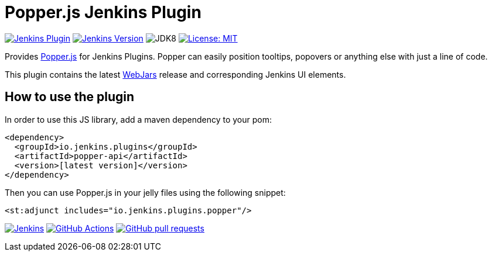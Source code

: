 :tip-caption: :bulb:

= Popper.js Jenkins Plugin

image:https://img.shields.io/jenkins/plugin/v/popper-api.svg?label=latest%20version[Jenkins Plugin, link=https://plugins.jenkins.io/popper-api]
image:https://img.shields.io/badge/Jenkins-2.204.4-green.svg?label=min.%20Jenkins[Jenkins Version, link=https://jenkins.io/download/lts]
image:https://img.shields.io/badge/jdk-8-yellow.svg?label=min.%20JDK[JDK8]
image:https://img.shields.io/badge/license-MIT-yellow.svg[License: MIT, link=https://opensource.org/licenses/MIT]

Provides https://popper.js.org[Popper.js] for Jenkins Plugins. Popper can
easily position tooltips, popovers or anything else with just a line of code.

This plugin contains the latest https://www.webjars.org[WebJars] release and corresponding Jenkins UI elements.

== How to use the plugin

In order to use this JS library, add a maven dependency to your pom:

[source,xml]
----
<dependency>
  <groupId>io.jenkins.plugins</groupId>
  <artifactId>popper-api</artifactId>
  <version>[latest version]</version>
</dependency>
----

Then you can use Popper.js in your jelly files using the following snippet:

[source,xml]
----
<st:adjunct includes="io.jenkins.plugins.popper"/>
----

image:https://ci.jenkins.io/job/Plugins/job/popper-api-plugin/job/master/badge/icon[Jenkins, link=https://ci.jenkins.io/job/Plugins/job/popper-api-plugin/job/master/]
image:https://github.com/jenkinsci/popper-api-plugin/workflows/CI%20on%20all%20platforms/badge.svg?branch=master[GitHub Actions, link=https://github.com/jenkinsci/popper-api-plugin/actions]
image:https://img.shields.io/github/issues-pr/jenkinsci/popper-api-plugin.svg[GitHub pull requests, link=https://github.com/jenkinsci/popper-api-plugin/pulls]
